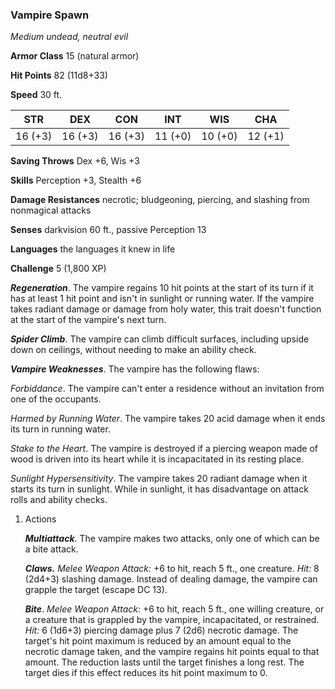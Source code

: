 *** Vampire Spawn
:PROPERTIES:
:CUSTOM_ID: vampire-spawn
:END:
/Medium undead, neutral evil/

*Armor Class* 15 (natural armor)

*Hit Points* 82 (11d8+33)

*Speed* 30 ft.

| STR     | DEX     | CON     | INT     | WIS     | CHA     |
|---------+---------+---------+---------+---------+---------|
| 16 (+3) | 16 (+3) | 16 (+3) | 11 (+0) | 10 (+0) | 12 (+1) |

*Saving Throws* Dex +6, Wis +3

*Skills* Perception +3, Stealth +6

*Damage Resistances* necrotic; bludgeoning, piercing, and slashing from
nonmagical attacks

*Senses* darkvision 60 ft., passive Perception 13

*Languages* the languages it knew in life

*Challenge* 5 (1,800 XP)

*/Regeneration/*. The vampire regains 10 hit points at the start of its
turn if it has at least 1 hit point and isn't in sunlight or running
water. If the vampire takes radiant damage or damage from holy water,
this trait doesn't function at the start of the vampire's next turn.

*/Spider Climb/*. The vampire can climb difficult surfaces, including
upside down on ceilings, without needing to make an ability check.

*/Vampire Weaknesses/*. The vampire has the following flaws:

/Forbiddance/. The vampire can't enter a residence without an invitation
from one of the occupants.

/Harmed by Running Water/. The vampire takes 20 acid damage when it ends
its turn in running water.

/Stake to the Heart/. The vampire is destroyed if a piercing weapon made
of wood is driven into its heart while it is incapacitated in its
resting place.

/Sunlight Hypersensitivity/. The vampire takes 20 radiant damage when it
starts its turn in sunlight. While in sunlight, it has disadvantage on
attack rolls and ability checks.

****** Actions
:PROPERTIES:
:CUSTOM_ID: actions
:END:
*/Multiattack/*. The vampire makes two attacks, only one of which can be
a bite attack.

*/Claws./* /Melee Weapon Attack:/ +6 to hit, reach 5 ft., one creature.
/Hit:/ 8 (2d4+3) slashing damage. Instead of dealing damage, the vampire
can grapple the target (escape DC 13).

*/Bite/*. /Melee Weapon Attack:/ +6 to hit, reach 5 ft., one willing
creature, or a creature that is grappled by the vampire, incapacitated,
or restrained. /Hit:/ 6 (1d6+3) piercing damage plus 7 (2d6) necrotic
damage. The target's hit point maximum is reduced by an amount equal to
the necrotic damage taken, and the vampire regains hit points equal to
that amount. The reduction lasts until the target finishes a long rest.
The target dies if this effect reduces its hit point maximum to 0.
